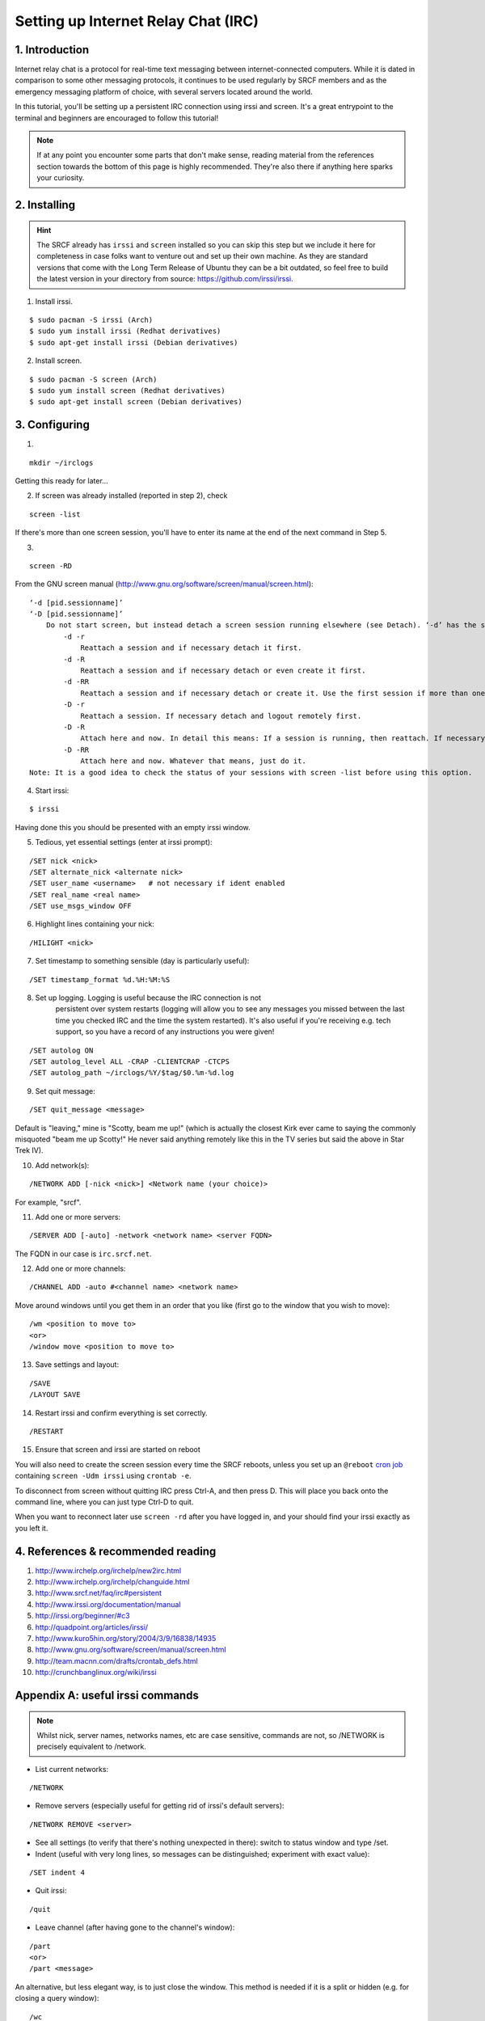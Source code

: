 .. _setup-irc:

Setting up Internet Relay Chat (IRC)
------------------------------------

1. Introduction
~~~~~~~~~~~~~~~

Internet relay chat is a protocol for real-time text messaging between internet-connected computers. While it is dated in comparison to some other messaging protocols, it continues to be used regularly by SRCF members and as the emergency messaging platform of choice, with several servers located around the world.

In this tutorial, you'll be setting up a persistent IRC connection using irssi and screen.
It's a great entrypoint to the terminal and beginners are encouraged to follow this tutorial!

.. note::

    If at any point you encounter some parts that don't make sense, reading material from the references section towards the bottom of this page is highly recommended. They're also there if anything here sparks your curiosity.

2. Installing
~~~~~~~~~~~~~

.. hint::

    The SRCF already has ``irssi`` and ``screen`` installed so you can skip this step but we include it here for completeness in case folks want to venture out and set up their own machine. As they are standard versions that come with the Long Term Release of Ubuntu they can be a bit outdated, so feel free to build the latest version in your directory from source: https://github.com/irssi/irssi.

1) Install irssi.

::

   $ sudo pacman -S irssi (Arch)
   $ sudo yum install irssi (Redhat derivatives)
   $ sudo apt-get install irssi (Debian derivatives)

2) Install screen.

::

   $ sudo pacman -S screen (Arch)
   $ sudo yum install screen (Redhat derivatives)
   $ sudo apt-get install screen (Debian derivatives)

3. Configuring
~~~~~~~~~~~~~~

1)

::

   mkdir ~/irclogs

Getting this ready for later...

2) If screen was already installed (reported in step 2), check

::

   screen -list

If there's more than one screen session, you'll have to enter its name
at the end of the next command in Step 5.

3) 

::

   screen -RD

From the GNU screen manual
(`http://www.gnu.org/software/screen/manual/screen.html <http://www.gnu.org/software/screen/manual/screen.html>`__):

::

   ‘-d [pid.sessionname]’
   ‘-D [pid.sessionname]’
       Do not start screen, but instead detach a screen session running elsewhere (see Detach). ‘-d’ has the same effect as typing C-a d from the controlling terminal for the session. ‘-D’ is the equivalent to the power detach key. If no session can be detached, this option is ignored. In combination with the -r/-R option more powerful effects can be achieved:
           -d -r
               Reattach a session and if necessary detach it first. 
           -d -R
               Reattach a session and if necessary detach or even create it first. 
           -d -RR
               Reattach a session and if necessary detach or create it. Use the first session if more than one session is available. 
           -D -r
               Reattach a session. If necessary detach and logout remotely first. 
           -D -R
               Attach here and now. In detail this means: If a session is running, then reattach. If necessary detach and logout remotely first. If it was not running create it and notify the user. This is the author's favourite. 
           -D -RR
               Attach here and now. Whatever that means, just do it.
   Note: It is a good idea to check the status of your sessions with screen -list before using this option. 

4) Start irssi:

::

   $ irssi

Having done this you should be presented with an empty irssi window.

5) Tedious, yet essential settings (enter at irssi prompt):

::

   /SET nick <nick>
   /SET alternate_nick <alternate nick>
   /SET user_name <username>   # not necessary if ident enabled
   /SET real_name <real name>
   /SET use_msgs_window OFF

6) Highlight lines containing your nick:

::

   /HILIGHT <nick>

7) Set timestamp to something sensible (day is particularly useful):

::

   /SET timestamp_format %d.%H:%M:%S

8) Set up logging. Logging is useful because the IRC connection is not
    persistent over system restarts (logging will allow you to see any
    messages you missed between the last time you checked IRC and the
    time the system restarted). It's also useful if you're receiving
    e.g. tech support, so you have a record of any instructions you were
    given!

::

   /SET autolog ON
   /SET autolog_level ALL -CRAP -CLIENTCRAP -CTCPS
   /SET autolog_path ~/irclogs/%Y/$tag/$0.%m-%d.log

9) Set quit message:

::

   /SET quit_message <message>

Default is "leaving," mine is "Scotty, beam me up!" (which is actually
the closest Kirk ever came to saying the commonly misquoted "beam me up
Scotty!" He never said anything remotely like this in the TV series but
said the above in Star Trek IV).

10) Add network(s):


::

   /NETWORK ADD [-nick <nick>] <Network name (your choice)>

For example, "srcf".

11) Add one or more servers:

::

   /SERVER ADD [-auto] -network <network name> <server FQDN>

The FQDN in our case is ``irc.srcf.net``.

12) Add one or more channels:

::

   /CHANNEL ADD -auto #<channel name> <network name>

Move around windows until you get them in an order that you like (first
go to the window that you wish to move):

::

   /wm <position to move to>
   <or>
   /window move <position to move to>

13) Save settings and layout:

::

   /SAVE
   /LAYOUT SAVE

14) Restart irssi and confirm everything is set correctly.

::

   /RESTART

15) Ensure that screen and irssi are started on reboot

You will also need to create the screen session every time the SRCF reboots, unless you set up an ``@reboot`` `cron
job <http://team.macnn.com/drafts/crontab_defs.html>`__ containing
``screen -Udm irssi`` using ``crontab -e``.

To disconnect from screen without quitting IRC press Ctrl-A, and then
press D. This will place you back onto the command line, where you can
just type Ctrl-D to quit.

When you want to reconnect later use ``screen -rd`` after you have
logged in, and your should find your irssi exactly as you left it.

4. References & recommended reading
~~~~~~~~~~~~~~~~~~~~~~~~~~~~~~~~~~~

1)  `http://www.irchelp.org/irchelp/new2irc.html <http://www.irchelp.org/irchelp/new2irc.html>`__
2)  `http://www.irchelp.org/irchelp/changuide.html <http://www.irchelp.org/irchelp/changuide.html>`__
3)  `http://www.srcf.net/faq/irc#persistent <http://www.srcf.net/faq/irc#persistent>`__
4)  `http://www.irssi.org/documentation/manual <http://www.irssi.org/documentation/manual>`__
5)  `http://irssi.org/beginner/#c3 <http://irssi.org/beginner/#c3>`__
6)  `http://quadpoint.org/articles/irssi/ <http://quadpoint.org/articles/irssi/>`__
7)  `http://www.kuro5hin.org/story/2004/3/9/16838/14935 <http://www.kuro5hin.org/story/2004/3/9/16838/14935>`__
8)  `http://www.gnu.org/software/screen/manual/screen.html <http://www.gnu.org/software/screen/manual/screen.html>`__
9)  `http://team.macnn.com/drafts/crontab_defs.html <http://team.macnn.com/drafts/crontab_defs.html>`__
10) `http://crunchbanglinux.org/wiki/irssi <http://crunchbanglinux.org/wiki/irssi>`__

Appendix A: useful irssi commands
~~~~~~~~~~~~~~~~~~~~~~~~~~~~~~~~~

.. note::

    Whilst nick, server names, networks names, etc are case sensitive, commands are not, so /NETWORK is precisely equivalent to /network.

-  List current networks:

::

   /NETWORK

-  Remove servers (especially useful for getting rid of irssi's default
   servers):

::

   /NETWORK REMOVE <server>

-  See all settings (to verify that there's nothing unexpected in
   there): switch to status window and type /set.
-  Indent (useful with very long lines, so messages can be
   distinguished; experiment with exact value):

::

   /SET indent 4

-  Quit irssi:

::

   /quit

-  Leave channel (after having gone to the channel's window):

::

   /part
   <or>
   /part <message>

An alternative, but less elegant way, is to just close the window. This
method is needed if it is a split or hidden (e.g. for closing a query
window):

::

   /wc

or, in full,

::

   /WINDOW CLOSE

-  List all channels on IRC server that are public to join (**not** good
   for large networks):

::

   /list

-  Set topic:

::

   /topic

-  Switch between networks:

::

   Ctrl+X

-  List channels known to irssi:

::

   /CHANNEL LIST

-  Reload configuration:

::

   /RELOAD
   /RELOAD <filename>   # for loading a different config file

-  List users in the current channel:

::

   /names
   /n

-  Display user information for a given <nick>:

::

   /whois
   /wi

Channel Operator Commands
^^^^^^^^^^^^^^^^^^^^^^^^^

-  Make another user, <nick>, a channel op:

::

   /op <nick>

-  Change channel topic:

::

   /topic
   /t

-  Set or list bans for a channel (the following three commands are
   indeed all aliases):

::

   /ban
   /bans
   /b

-  Kick or kickban a user:

::

   /kick (/k)
   /kickban (/kb)

Joins/Parts
^^^^^^^^^^^

A number of useful things can be done here.

If you are in relatively few channels that have problems with people
joining/leaving frequently, then just ignore for that channel:

::

   /ignore #<channel> MODES JOINS PARTS QUITS
   /ignore -except -pattern <yourNick> #<channel>

Replace # with the wildcard operator (*) to do this for all channels.

An alternative way for doing this for all channels is to add the
following to ~/.irssi/conf:

::

   #
   ignores = ( { level = "JOINS PARTS QUITS"; } );

For a more in depth discussion of levels, and how to put all
join/part/quit messages into their own "junk" window (freeing up other
windows for discussion), see
`https://pthree.org/2010/03/12/irssi-handling-joinspartsquits/ <https://pthree.org/2010/03/12/irssi-handling-joinspartsquits/>`__

Appendix B: useful screen commands
~~~~~~~~~~~~~~~~~~~~~~~~~~~~~~~~~~

Screen is an incredibly useful tool for keeping any process (not just
IRC) running after you terminate an ssh section. There are lots of
useful commands listed in the screen manual, and a few are listed below
`http://www.gnu.org/software/screen/manual/screen.html <http://www.gnu.org/software/screen/manual/screen.html>`__

-  

   .. raw:: html

      <pre>ctrl+a x</pre> locks screen.

-  

   .. raw:: html

      <pre>ctrl+a c</pre> creates a new window.

-  

   .. raw:: html

      <pre>ctrl+a n</pre> switches to the next window. 

Suggestions/improvements?
^^^^^^^^^^^^^^^^^^^^^^^^^

Did you like this or find this cool? We invite you to check out :ref:`more tutorials <tutorials>` and :ref:`read our recommended resources<recommended-resources>`.

If you have a better way to join the SRCF IRC server (or any other suggestions for how we could improve this documentation), send us an email at ``support@srcf.net`` or submit a Pull Request on `GitHub <https://github.com/SRCF/docs>`__!

.. note:: This tutorial was based largely on content provided to us by Matthew Ireland, former member of the SRCF sysadmin team. Thanks Matthew!

